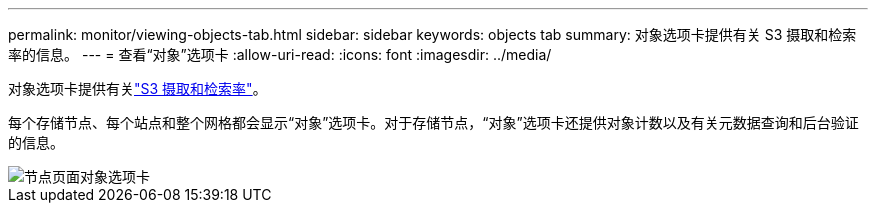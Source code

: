 ---
permalink: monitor/viewing-objects-tab.html 
sidebar: sidebar 
keywords: objects tab 
summary: 对象选项卡提供有关 S3 摄取和检索率的信息。 
---
= 查看“对象”选项卡
:allow-uri-read: 
:icons: font
:imagesdir: ../media/


[role="lead"]
对象选项卡提供有关link:../s3/index.html["S3 摄取和检索率"]。

每个存储节点、每个站点和整个网格都会显示“对象”选项卡。对于存储节点，“对象”选项卡还提供对象计数以及有关元数据查询和后台验证的信息。

image::../media/nodes_page_objects_tab.png[节点页面对象选项卡]
